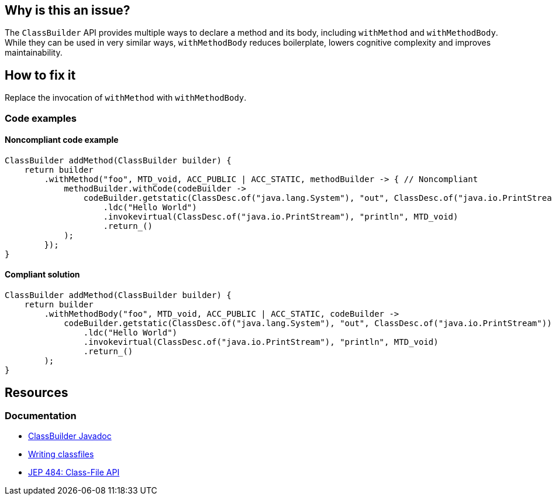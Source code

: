 == Why is this an issue?
The `ClassBuilder` API provides multiple ways to declare a method and its body, including `withMethod` and `withMethodBody`.
While they can be used in very similar ways, `withMethodBody` reduces boilerplate, lowers cognitive complexity and improves maintainability.

== How to fix it

Replace the invocation of `withMethod` with `withMethodBody`.

=== Code examples

==== Noncompliant code example

[source,java,diff-id=1,diff-type=noncompliant]
----
ClassBuilder addMethod(ClassBuilder builder) {
    return builder
        .withMethod("foo", MTD_void, ACC_PUBLIC | ACC_STATIC, methodBuilder -> { // Noncompliant
            methodBuilder.withCode(codeBuilder ->
                codeBuilder.getstatic(ClassDesc.of("java.lang.System"), "out", ClassDesc.of("java.io.PrintStream"))
                    .ldc("Hello World")
                    .invokevirtual(ClassDesc.of("java.io.PrintStream"), "println", MTD_void)
                    .return_()
            );
        });
}
----

==== Compliant solution

[source,java,diff-id=1,diff-type=compliant]
----
ClassBuilder addMethod(ClassBuilder builder) {
    return builder
        .withMethodBody("foo", MTD_void, ACC_PUBLIC | ACC_STATIC, codeBuilder ->
            codeBuilder.getstatic(ClassDesc.of("java.lang.System"), "out", ClassDesc.of("java.io.PrintStream"))
                .ldc("Hello World")
                .invokevirtual(ClassDesc.of("java.io.PrintStream"), "println", MTD_void)
                .return_()
        );
}
----

//=== How does this work?

//=== Pitfalls

//=== Going the extra mile


== Resources
=== Documentation
* https://docs.oracle.com/en/java/javase/24/docs/api/java.base/java/lang/classfile/ClassBuilder.html[ClassBuilder Javadoc]
* https://docs.oracle.com/en/java/javase/24/docs/api/java.base/java/lang/classfile/package-summary.html#writing-classfiles-heading[Writing classfiles]
* https://openjdk.org/jeps/484[JEP 484: Class-File API]
//=== Articles & blog posts
//=== Conference presentations
//=== Standards
//=== External coding guidelines
//=== Benchmarks
